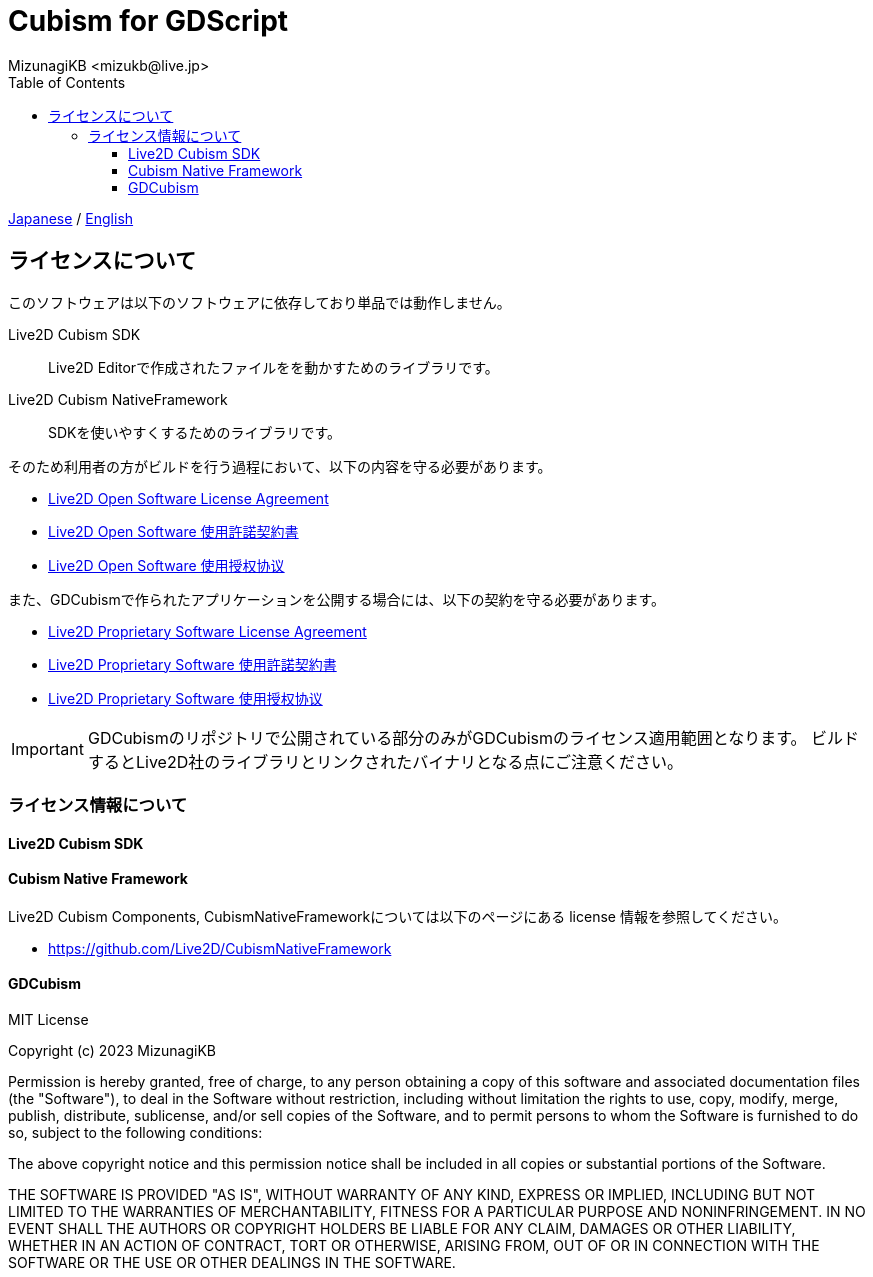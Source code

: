 = Cubism for GDScript
:encoding: utf-8
:lang: ja
:author: MizunagiKB <mizukb@live.jp>
:copyright: 2023 MizunagiKB
:doctype: book
:nofooter:
:toc: left
:toclevels: 3
:source-highlighter: highlight.js
:icons: font
:experimental:
:stylesdir: ./docs/res/theme/css
:stylesheet: mizunagi-works.css
ifdef::env-github,env-vscode[]
:adocsuffix: .adoc
endif::env-github,env-vscode[]
ifndef::env-github,env-vscode[]
:adocsuffix: .html
endif::env-github,env-vscode[]


link:LICENSE{adocsuffix}[Japanese] / link:LICENSE.en{adocsuffix}[English]


== ライセンスについて

このソフトウェアは以下のソフトウェアに依存しており単品では動作しません。

Live2D Cubism SDK::
Live2D Editorで作成されたファイルをを動かすためのライブラリです。

Live2D Cubism NativeFramework::
SDKを使いやすくするためのライブラリです。

そのため利用者の方がビルドを行う過程において、以下の内容を守る必要があります。

* link:https://www.live2d.com/eula/live2d-open-software-license-agreement_en.html[Live2D Open Software License Agreement]
* link:https://www.live2d.com/eula/live2d-open-software-license-agreement_jp.html[Live2D Open Software 使用許諾契約書]
* link:https://www.live2d.com/eula/live2d-open-software-license-agreement_cn.html[Live2D Open Software 使用授权协议]

また、GDCubismで作られたアプリケーションを公開する場合には、以下の契約を守る必要があります。

* link:https://www.live2d.com/eula/live2d-proprietary-software-license-agreement_en.html[Live2D Proprietary Software License Agreement]
* link:https://www.live2d.com/eula/live2d-proprietary-software-license-agreement_jp.html[Live2D Proprietary Software 使用許諾契約書]
* link:https://www.live2d.com/eula/live2d-proprietary-software-license-agreement_cn.html[Live2D Proprietary Software 使用授权协议]


[IMPORTANT]
====
GDCubismのリポジトリで公開されている部分のみがGDCubismのライセンス適用範囲となります。
ビルドするとLive2D社のライブラリとリンクされたバイナリとなる点にご注意ください。
====


=== ライセンス情報について
==== Live2D Cubism SDK
==== Cubism Native Framework

Live2D Cubism Components, CubismNativeFrameworkについては以下のページにある license 情報を参照してください。

* link:https://github.com/Live2D/CubismNativeFramework[]



==== GDCubism

MIT License

Copyright (c) 2023 MizunagiKB

Permission is hereby granted, free of charge, to any person obtaining a copy
of this software and associated documentation files (the "Software"), to deal
in the Software without restriction, including without limitation the rights
to use, copy, modify, merge, publish, distribute, sublicense, and/or sell
copies of the Software, and to permit persons to whom the Software is
furnished to do so, subject to the following conditions:

The above copyright notice and this permission notice shall be included in all
copies or substantial portions of the Software.

THE SOFTWARE IS PROVIDED "AS IS", WITHOUT WARRANTY OF ANY KIND, EXPRESS OR
IMPLIED, INCLUDING BUT NOT LIMITED TO THE WARRANTIES OF MERCHANTABILITY,
FITNESS FOR A PARTICULAR PURPOSE AND NONINFRINGEMENT. IN NO EVENT SHALL THE
AUTHORS OR COPYRIGHT HOLDERS BE LIABLE FOR ANY CLAIM, DAMAGES OR OTHER
LIABILITY, WHETHER IN AN ACTION OF CONTRACT, TORT OR OTHERWISE, ARISING FROM,
OUT OF OR IN CONNECTION WITH THE SOFTWARE OR THE USE OR OTHER DEALINGS IN THE
SOFTWARE.

